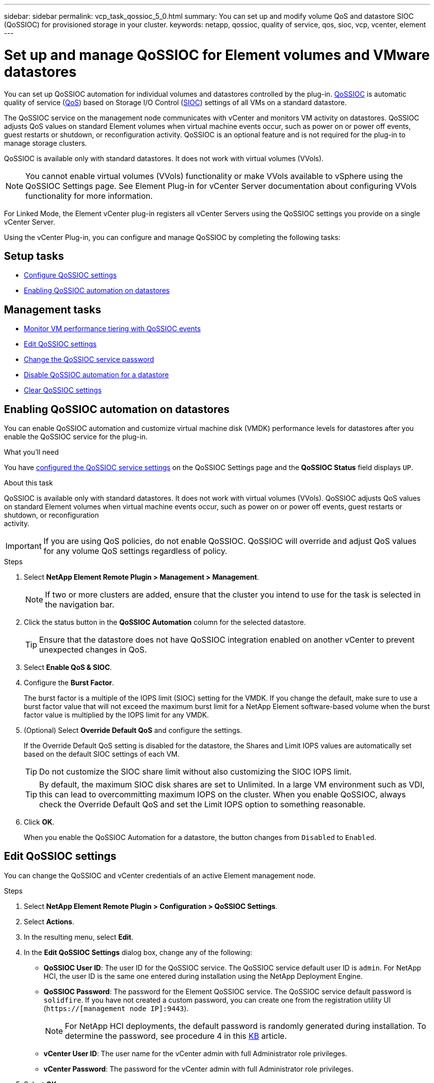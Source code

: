 ---
sidebar: sidebar
permalink: vcp_task_qossioc_5_0.html
summary: You can set up and modify volume QoS and datastore SIOC (QoSSIOC) for provisioned storage in your cluster.
keywords: netapp, qossioc, quality of service, qos, sioc, vcp, vcenter, element
---

= Set up and manage QoSSIOC for Element volumes and VMware datastores
:hardbreaks:
:nofooter:
:icons: font
:linkattrs:
:imagesdir: ./media/

[.lead]
You can set up QoSSIOC automation for individual volumes and datastores controlled by the plug-in. link:vcp_concept_qossioc.html[QoSSIOC] is automatic quality of service (https://docs.netapp.com/us-en/hci/docs/concept_hci_performance.html[QoS^]) based on Storage I/O Control (https://docs.vmware.com/en/VMware-vSphere/7.0/com.vmware.vsphere.resmgmt.doc/GUID-7686FEC3-1FAC-4DA7-B698-B808C44E5E96.html[SIOC^]) settings of all VMs on a standard datastore.

The QoSSIOC service on the management node communicates with vCenter and monitors VM activity on datastores. QoSSIOC adjusts QoS values on standard Element volumes when virtual machine events occur, such as power on or power off events, guest restarts or shutdown, or reconfiguration activity. QoSSIOC is an optional feature and is not required for the plug-in to manage storage clusters.

QoSSIOC is available only with standard datastores. It does not work with virtual volumes (VVols).

NOTE: You cannot enable virtual volumes (VVols) functionality or make VVols available to vSphere using the QoSSIOC Settings page. See Element Plug-in for vCenter Server documentation about configuring VVols functionality for more information.

For Linked Mode, the Element vCenter plug-in registers all vCenter Servers using the QoSSIOC settings you provide on a single vCenter Server.

Using the vCenter Plug-in, you can configure and manage QoSSIOC by completing the following tasks:

== Setup tasks
* link:vcp_task_getstarted_5_0.html#configure-qossioc-settings-using-the-plug-in[Configure QoSSIOC settings]
* <<Enabling QoSSIOC automation on datastores>>

== Management tasks
* link:vcp_task_reports_qossioc.html[Monitor VM performance tiering with QoSSIOC events^]
* <<Edit QoSSIOC settings>>
* <<Change the QoSSIOC service password>>
* <<Disable QoSSIOC automation for a datastore>>
* <<Clear QoSSIOC settings>>

== Enabling QoSSIOC automation on datastores
You can enable QoSSIOC automation and customize virtual machine disk (VMDK) performance levels for datastores after you enable the QoSSIOC service for the plug-in.

.What you'll need
You have link:vcp_task_getstarted_5_0.html#configure-qossioc-settings-using-the-plug-in[configured the QoSSIOC service settings] on the QoSSIOC Settings page and the *QoSSIOC Status* field displays `UP`.

.About this task
QoSSIOC is available only with standard datastores. It does not work with virtual volumes (VVols). QoSSIOC adjusts QoS values on standard Element volumes when virtual machine events occur, such as power on or power off events, guest restarts or shutdown, or reconfiguration
activity.

IMPORTANT: If you are using QoS policies, do not enable QoSSIOC. QoSSIOC will override and adjust QoS values for any volume QoS settings regardless of policy.

.Steps
. Select *NetApp Element Remote Plugin > Management > Management*.
+
NOTE: If two or more clusters are added, ensure that the cluster you intend to use for the task is selected in the navigation bar.

. Click the status button in the *QoSSIOC Automation* column for the selected datastore.
+
TIP: Ensure that the datastore does not have QoSSIOC integration enabled on another vCenter to prevent unexpected changes in QoS.

. Select *Enable QoS & SIOC*.
. Configure the *Burst Factor*.
+
The burst factor is a multiple of the IOPS limit (SIOC) setting for the VMDK. If you change the default, make sure to use a burst factor value that will not exceed the maximum burst limit for a NetApp Element software-based volume when the burst factor value is multiplied by the IOPS limit for any VMDK.

. (Optional) Select *Override Default QoS* and configure the settings.
+
If the Override Default QoS setting is disabled for the datastore, the Shares and Limit IOPS values are automatically set based on the default SIOC settings of each VM.
+
TIP: Do not customize the SIOC share limit without also customizing the SIOC IOPS limit.

+
TIP: By default, the maximum SIOC disk shares are set to Unlimited. In a large VM environment such as VDI, this can lead to overcommitting maximum IOPS on the cluster. When you enable QoSSIOC, always check the Override Default QoS and set the Limit IOPS option to something reasonable.

. Click *OK*.
+
When you enable the QoSSIOC Automation for a datastore, the button changes from `Disabled` to `Enabled`.

== Edit QoSSIOC settings
You can change the QoSSIOC and vCenter credentials of an active Element management node.

.Steps
. Select *NetApp Element Remote Plugin > Configuration > QoSSIOC Settings*.
. Select *Actions*.
. In the resulting menu, select *Edit*.
. In the *Edit QoSSIOC Settings* dialog box, change any of the following:
* *QoSSIOC User ID*: The user ID for the QoSSIOC service. The QoSSIOC service default user ID is `admin`. For NetApp HCI, the user ID is the same one entered during installation using the NetApp Deployment Engine.
* *QoSSIOC Password*: The password for the Element QoSSIOC service. The QoSSIOC service default password is `solidfire`. If you have not created a custom password, you can create one from the registration utility UI (`https://[management node IP]:9443`).
+
NOTE: For NetApp HCI deployments, the default password is randomly generated during installation. To determine the password, see procedure 4 in this https://kb.netapp.com/Advice_and_Troubleshooting/Data_Storage_Software/Element_Plug-in_for_vCenter_server/mNode_Status_shows_as_%27Network_Down%27_or_%27Down%27_in_the_mNode_Settings_tab_of_the_Element_Plugin_for_vCenter_(VCP)[KB^] article.

* *vCenter User ID*: The user name for the vCenter admin with full Administrator role privileges.
* *vCenter Password*: The password for the vCenter admin with full Administrator role privileges.
. Select *OK*.
The QoSSIOC Status field displays `UP` when the plug-in can successfully communicate with the service.
+
NOTE: See this https://kb.netapp.com/Advice_and_Troubleshooting/Data_Storage_Software/Element_Plug-in_for_vCenter_server/mNode_Status_shows_as_%27Network_Down%27_or_%27Down%27_in_the_mNode_Settings_tab_of_the_Element_Plugin_for_vCenter_(VCP)[KB^] to troubleshoot if the status is any of the following:
* `Down`: QoSSIOC is not enabled.
* `Not Configured`: QoSSIOC settings have not been configured.
* `Network Down`: vCenter cannot communicate with the QoSSIOC service on the network. The
mNode and SIOC service might still be running.

+
NOTE: After you have configured valid QoSSIOC settings for the management node, these settings become the default. The QoSSIOC settings revert to the last known valid QoSSIOC settings until you provide valid QoSSIOC settings for a new management node. You must clear the QoSSIOC settings for the configured management node before setting the QoSSIOC credentials for a new management node.

== Change the QoSSIOC service password

You can change the password for the QoSSIOC service on the management node using the registration utility UI.

.What you'll need
* Your management node is powered on.

.About this task
This process describes how to change the QoSSIOC password only. If you want to change the QoSSIOC user name, you can do so from the <<Edit QoSSIOC settings, QoSSIOC Settings>> page of the NetApp Element Remote Plugin extension point.

.Steps
. Select *NetApp Element Remote Plugin > Configuration > QoSSIOC Settings*.
. Select *Actions*.
. In the resulting menu, select *Clear*.
. Confirm the action.
+
The *QoSSIOC Status* field displays `Not Configured` after the process is complete.

. Enter the IP address for your management node in a browser, including the TCP port for registration: `https://[management node IP]:9443`.
+
The registration utility UI displays the *Manage QoSSIOC Service Credentials* page for the plug-in.
+
image::vcp_registration_ui_qossioc.png[NetApp Element Plug-in for vCenter Server registration utility menu]

. Enter the following information:
.. *Old Password*: The current password of the QoSSIOC service. If you have not yet assigned a password, type the default password of `solidfire`.
+
NOTE: For NetApp HCI deployments, the default password is randomly generated during installation. To determine the password, see procedure 4 in this https://kb.netapp.com/Advice_and_Troubleshooting/Data_Storage_Software/Element_Plug-in_for_vCenter_server/mNode_Status_shows_as_%27Network_Down%27_or_%27Down%27_in_the_mNode_Settings_tab_of_the_Element_Plugin_for_vCenter_(VCP)[KB^] article.

.. *New Password*: The new password for the QoSSIOC service.
.. *Confirm Password*: Enter the new password again.
. Select *Submit Changes*.
+
NOTE: The QoSSIOC service automatically restarts after you submit changes.

. In your vSphere Web Client, select *NetApp Element Remote Plugin > Configuration > QoSSIOC Settings*.
. Select *Actions*.
. In the resulting menu, select *Configure*.
. In the *Configure QoSSIOC Settings* dialog box, enter the new password in the *QoSSIOC Password* field.
. Select *OK*.
+
The *QoSSIOC Status* field displays `UP` when the plug-in can successfully communicate with the service.

== Disable QoSSIOC automation for a datastore
You can disable QoSSIOC integration for a datastore.

.Steps
. Select *NetApp Element Remote Plugin > Management > Management*.
+
NOTE: If two or more clusters are added, ensure that the cluster you intend to use for the task is selected in the navigation bar.

. Select the button in the *QoSSIOC Automation* column for the selected datastore.
. Clear the *Enable QoS & SIOC* check box to disable the integration.
+
Clearing the Enable QoS & SIOC check box automatically disables the Override Default QoS option.
. Select *OK*.

== Clear QoSSIOC settings
You can clear the QoSSIOC configuration details for the Element storage management node (mNode). You must clear the settings for the configured management node before configuring the credentials for a new management node or changing the QoSSIOC service password. Clearing the QoSSIOC settings removes active QoSSIOC from the vCenter, cluster, and datastores.

.Steps
. Select *NetApp Element Remote Plugin > Configuration > QoSSIOC Settings*.
. Select *Actions*.
. In the resulting menu, select *Clear*.
. Confirm the action.
+
The *QoSSIOC Status* field displays `Not Configured` after the process is complete.

== Find more information
*	https://docs.netapp.com/us-en/hci/index.html[NetApp HCI Documentation^]
* https://www.netapp.com/data-storage/solidfire/documentation[SolidFire and Element Resources page^]
